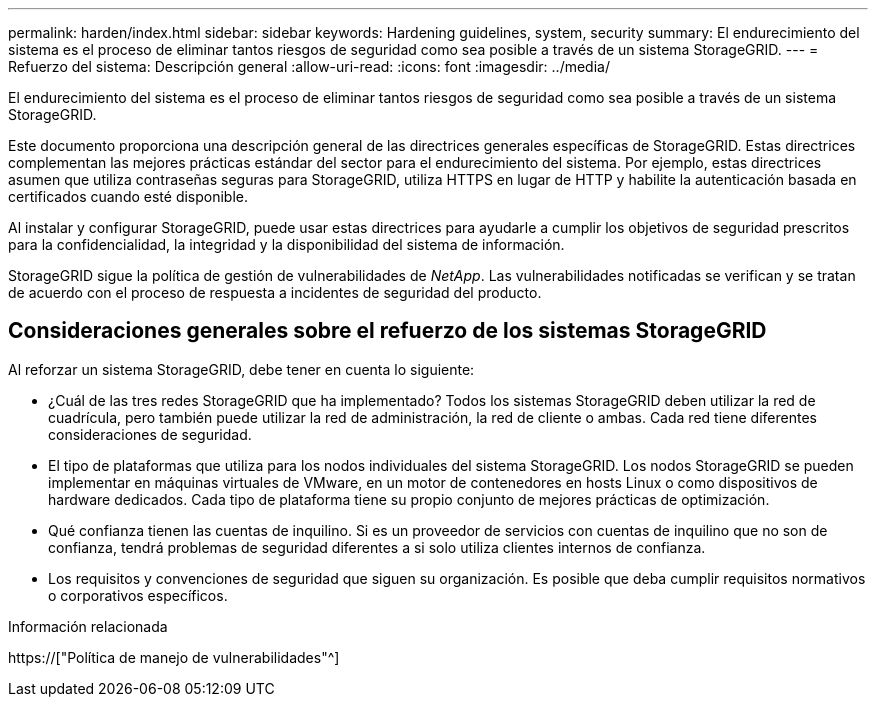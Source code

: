 ---
permalink: harden/index.html 
sidebar: sidebar 
keywords: Hardening guidelines, system, security 
summary: El endurecimiento del sistema es el proceso de eliminar tantos riesgos de seguridad como sea posible a través de un sistema StorageGRID. 
---
= Refuerzo del sistema: Descripción general
:allow-uri-read: 
:icons: font
:imagesdir: ../media/


[role="lead"]
El endurecimiento del sistema es el proceso de eliminar tantos riesgos de seguridad como sea posible a través de un sistema StorageGRID.

Este documento proporciona una descripción general de las directrices generales específicas de StorageGRID. Estas directrices complementan las mejores prácticas estándar del sector para el endurecimiento del sistema. Por ejemplo, estas directrices asumen que utiliza contraseñas seguras para StorageGRID, utiliza HTTPS en lugar de HTTP y habilite la autenticación basada en certificados cuando esté disponible.

Al instalar y configurar StorageGRID, puede usar estas directrices para ayudarle a cumplir los objetivos de seguridad prescritos para la confidencialidad, la integridad y la disponibilidad del sistema de información.

StorageGRID sigue la política de gestión de vulnerabilidades de _NetApp_. Las vulnerabilidades notificadas se verifican y se tratan de acuerdo con el proceso de respuesta a incidentes de seguridad del producto.



== Consideraciones generales sobre el refuerzo de los sistemas StorageGRID

Al reforzar un sistema StorageGRID, debe tener en cuenta lo siguiente:

* ¿Cuál de las tres redes StorageGRID que ha implementado? Todos los sistemas StorageGRID deben utilizar la red de cuadrícula, pero también puede utilizar la red de administración, la red de cliente o ambas. Cada red tiene diferentes consideraciones de seguridad.
* El tipo de plataformas que utiliza para los nodos individuales del sistema StorageGRID. Los nodos StorageGRID se pueden implementar en máquinas virtuales de VMware, en un motor de contenedores en hosts Linux o como dispositivos de hardware dedicados. Cada tipo de plataforma tiene su propio conjunto de mejores prácticas de optimización.
* Qué confianza tienen las cuentas de inquilino. Si es un proveedor de servicios con cuentas de inquilino que no son de confianza, tendrá problemas de seguridad diferentes a si solo utiliza clientes internos de confianza.
* Los requisitos y convenciones de seguridad que siguen su organización. Es posible que deba cumplir requisitos normativos o corporativos específicos.


.Información relacionada
https://["Política de manejo de vulnerabilidades"^]
